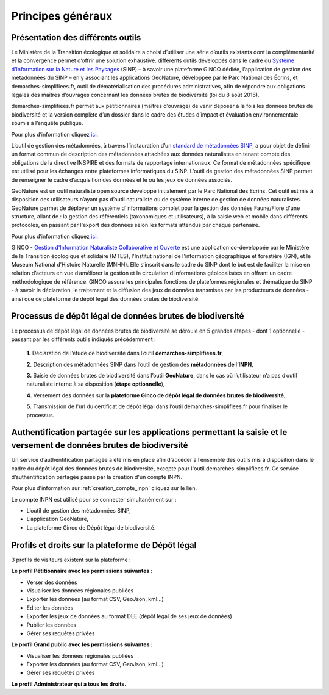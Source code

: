 .. Principes généraux

Principes généraux
==================

Présentation des différents outils
----------------------------------

Le Ministère de la Transition écologique et solidaire a choisi d’utiliser une série d’outils existants dont la complémentarité et la convergence permet d’offrir une solution exhaustive. différents outils développés dans le cadre du `Système d’Information sur la Nature et les Paysages <http://www.naturefrance.fr/sinp/presentation-du-sinp>`_ (SINP) – à savoir une plateforme GINCO dédiée, l’application de gestion des métadonnées du SINP – en y associant les applications GeoNature, développée par le Parc National des Écrins, et demarches-simplifiees.fr, outil de dématérialisation des procédures administratives, afin de répondre aux obligations légales des maîtres d’ouvrages concernant les données brutes de biodiversité (loi du 8 août 2016).


.. image:: ../../images/demarches_simplifiees.png
   :scale: 30%

demarches-simplifiees.fr permet aux pétitionnaires (maîtres d’ouvrage) de venir déposer à la fois les données brutes de biodiversité et la version complète d’un dossier dans le cadre des études d’impact et évaluation environnementale soumis à l’enquête publique.

Pour plus d’information cliquez `ici <https://www.demarches-simplifiees.fr/>`_. 


.. image:: ../../images/mtd_sinp.png
   :scale: 50%

L’outil de gestion des métadonnées, à travers l’instauration d’un `standard de métadonnées SINP <http://standards-sinp.mnhn.fr/metadonnees-1-3-8/>`_, a pour objet de définir un format commun de description des métadonnées attachées aux données naturalistes en tenant compte des obligations de la directive INSPIRE et des formats de rapportage internationaux. Ce format de métadonnées spécifique est utilisé pour les échanges entre plateformes informatiques du SINP. L’outil de gestion des métadonnées SINP permet de renseigner le cadre d’acquisition des données et le ou les jeux de données associés.


.. image:: ../../images/geonature_ecrins.png

GeoNature est un outil naturaliste open source développé initialement par le Parc National des Ecrins. Cet outil est mis à disposition des utilisateurs n’ayant pas d’outil naturaliste ou de système interne de gestion de données naturalistes. GeoNature permet de déployer un système d'informations complet pour la gestion des données Faune/Flore d'une structure, allant de : la gestion des référentiels (taxonomiques et utilisateurs), à la saisie web et mobile dans différents protocoles, en passant par l'export des données selon les formats attendus par chaque partenaire.

Pour plus d’information cliquez `ici. <http://geonature.fr/>`_



.. image:: ../../images/ginco.png

GINCO - `Gestion d'Information Naturaliste Collaborative et Ouverte <https://ginco.naturefrance.fr/>`_ est une application co-developpée par le Ministère de la Transition écologique et solidaire (MTES), l'Institut national de l'information géographique et forestière (IGN), et le Museum National d’Histoire Naturelle (MNHN). Elle s’inscrit dans le cadre du SINP dont le but est de faciliter la mise en relation d’acteurs en vue d’améliorer la gestion et la circulation d’informations géolocalisées en offrant un cadre méthodologique de référence. 
GINCO assure les principales fonctions de plateformes régionales et thématique du SINP - à savoir la déclaration, le traitement et la diffusion des jeux de données transmises par les producteurs de données - ainsi que de plateforme de dépôt légal des données brutes de biodiversité. 



Processus de dépôt légal de données brutes de biodiversité
----------------------------------------------------------

Le processus de dépôt légal de données brutes de biodiversité se déroule en 5 grandes étapes - dont 1 optionnelle - passant par les différents outils indiqués précédemment : 

  **1.** Déclaration de l’étude de biodiversité dans l’outil **demarches-simplifiees.fr**,

  **2.** Description des métadonnées SINP dans l’outil de gestion des **métadonnées de l’INPN**,

  **3.** Saisie de données brutes de biodiversité dans l’outil **GeoNature**, dans le cas où l’utilisateur n’a pas d’outil naturaliste interne à sa disposition (**étape optionnelle**),

  **4.** Versement des données sur la **plateforme Ginco de dépôt légal de données brutes de biodiversité**,

  **5.** Transmission de l'url du certificat de dépôt légal dans l’outil demarches-simplifiees.fr pour finaliser le processus.

.. image:: ../../images/schema_processus.png
   :scale: 50%


Authentification partagée sur les applications permettant la saisie et le versement de données brutes de biodiversité
---------------------------------------------------------------------------------------------------------------------

Un service d’authentification partagée a été mis en place afin d’accéder à l’ensemble des outils mis à disposition dans le cadre du dépôt légal des données brutes de biodiversité, excepté pour l'outil demarches-simplifiees.fr. Ce service d’authentification partagée passe par la création d'un compte INPN. 

Pour plus d'information sur :ref:`creation_compte_inpn` cliquez sur le lien. 

Le compte INPN est utilisé pour se connecter simultanément sur : 

* L’outil de gestion des métadonnées SINP,
* L’application GeoNature,
* La plateforme Ginco de Dépôt légal de biodiversité.


Profils et droits sur la plateforme de Dépôt légal
-------------------------------------------------- 

3 profils de visiteurs existent sur la plateforme :

**Le profil Pétitionnaire avec les permissions suivantes :**

* Verser des données
* Visualiser les données régionales publiées
* Exporter les données (au format CSV, GeoJson, kml...)
* Editer les données 
* Exporter les jeux de données au format DEE (dépôt légal de ses jeux de données)
* Publier les données
* Gérer ses requêtes privées

**Le profil Grand public avec les permissions suivantes :**

* Visualiser les données régionales publiées
* Exporter les données (au format CSV, GeoJson, kml...)
* Gérer ses requêtes privées

**Le profil Administrateur qui a tous les droits.**
